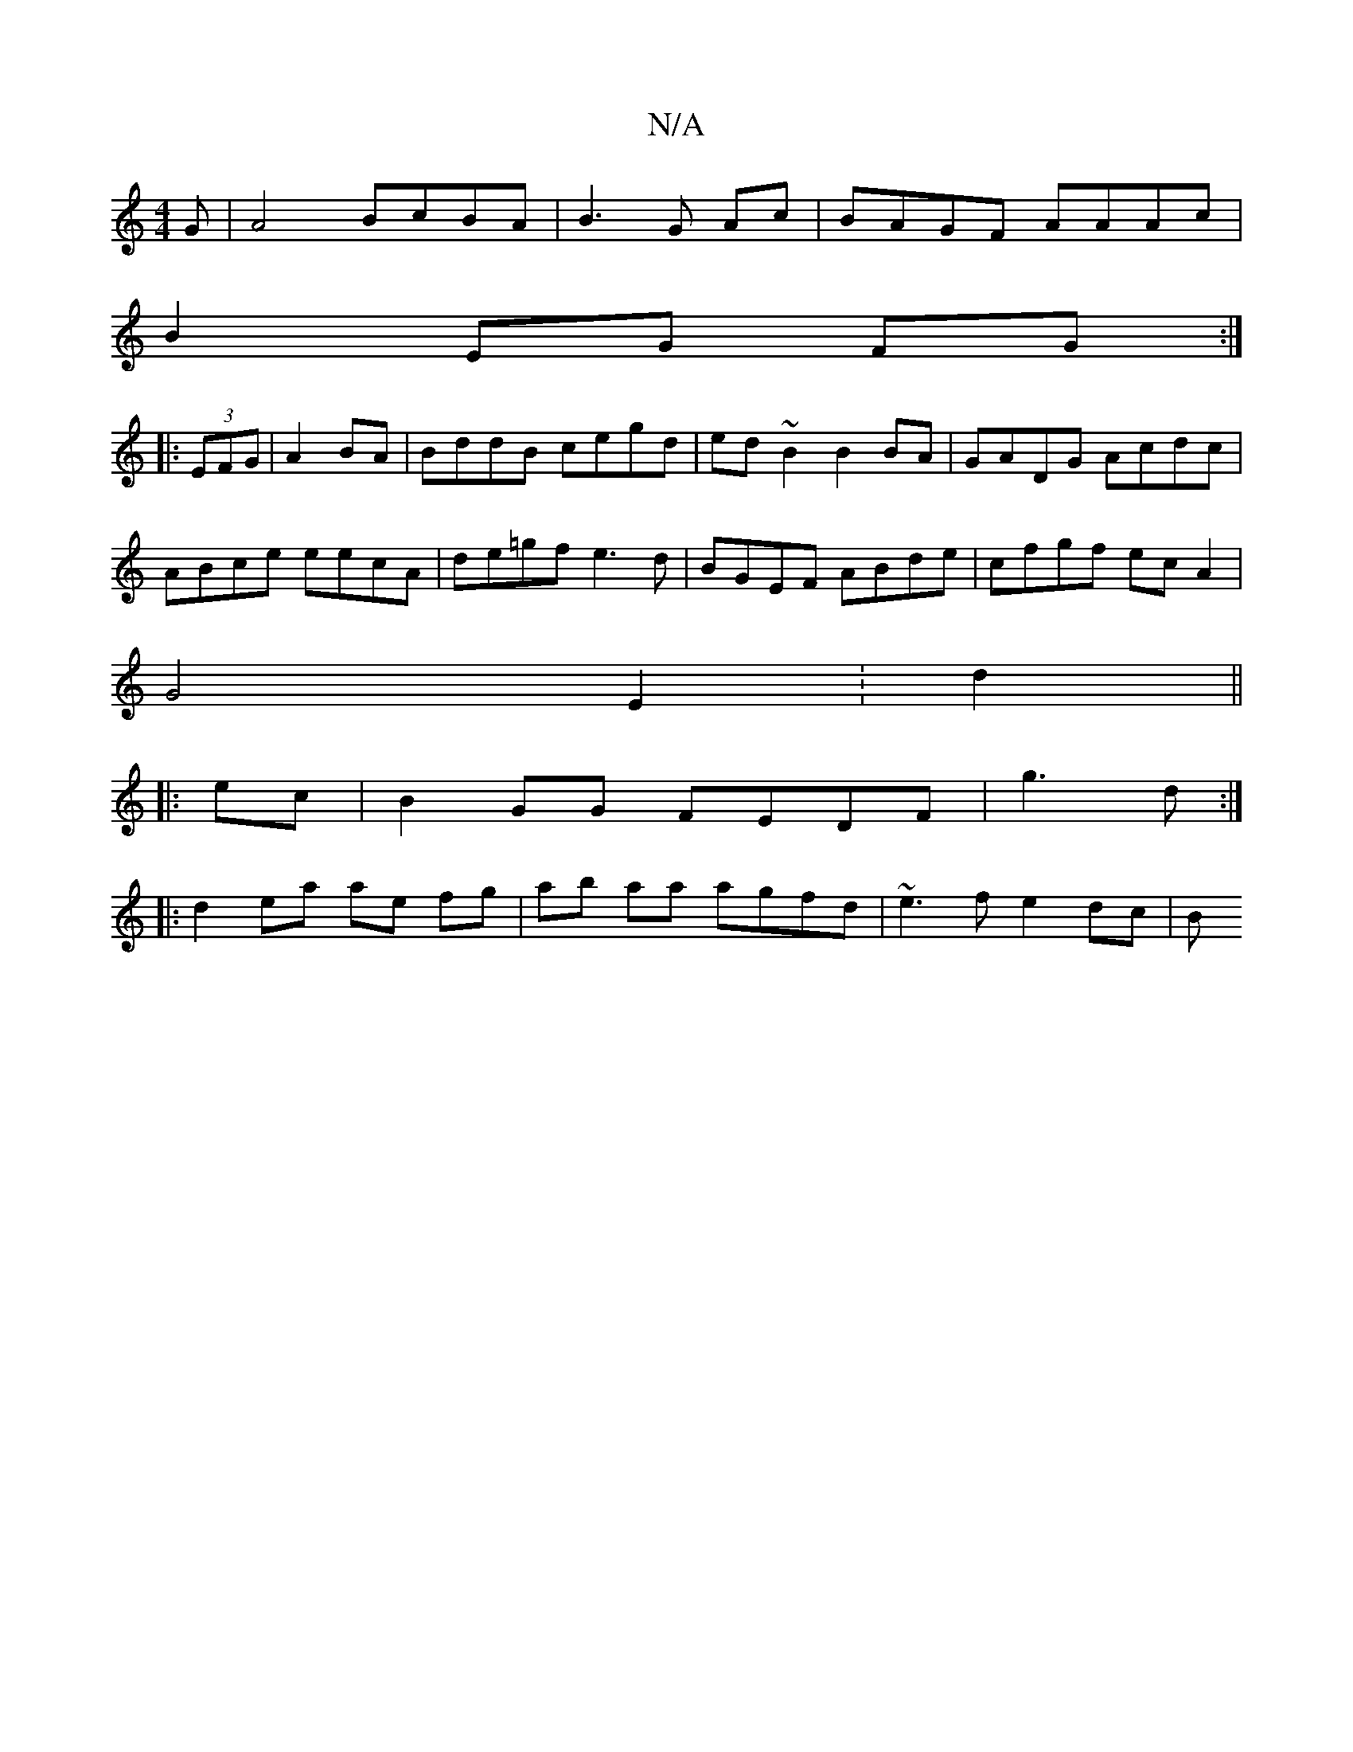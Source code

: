 X:1
T:N/A
M:4/4
R:N/A
K:Cmajor
G|A4 BcBA|B3 G Ac|BAGF AAAc|
B2EG- FG :|
|: (3EFG |A2 BA|BddB cegd|ed~B2 B2BA|GADG Acdc|
ABce eecA|de=gf e3d|BGEF ABde|cfgf ecA2|
G4 E2:d2||
|:ec|B2GG FEDF|g3d :|
|: d2 ea ae fg|ab aa agfd|~e3f e2dc|B